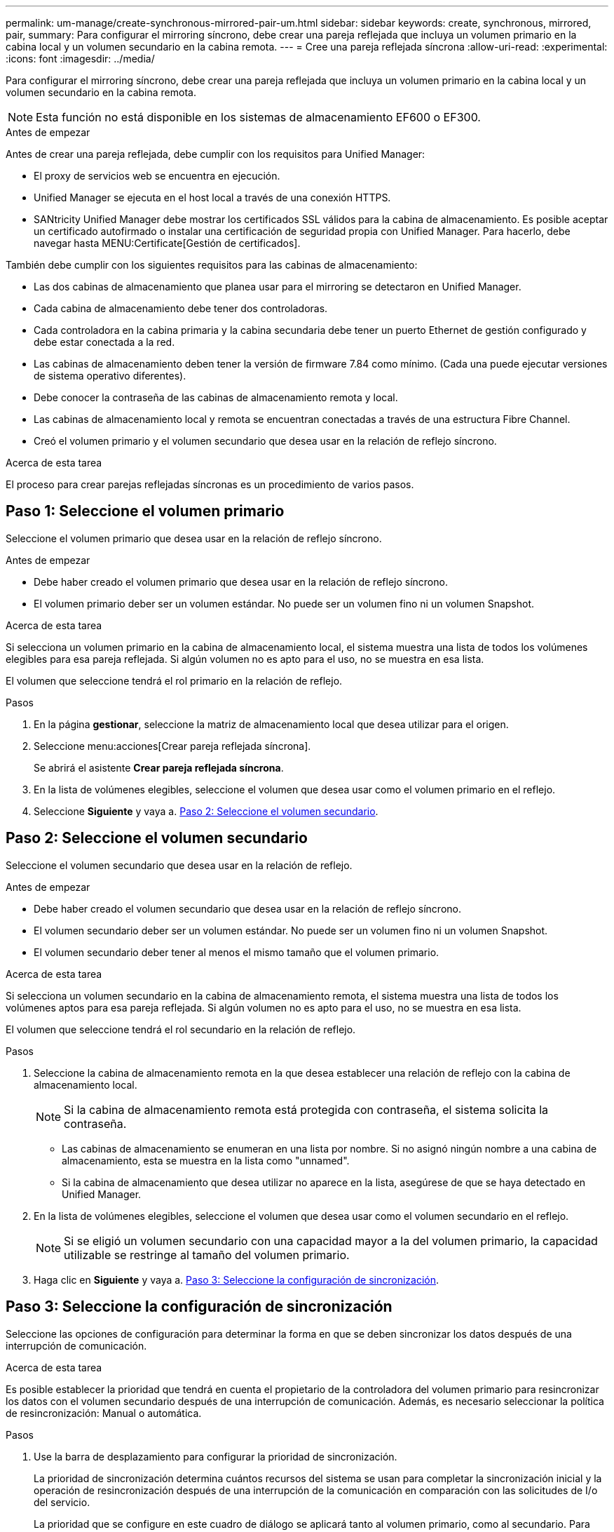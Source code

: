 ---
permalink: um-manage/create-synchronous-mirrored-pair-um.html 
sidebar: sidebar 
keywords: create, synchronous, mirrored, pair, 
summary: Para configurar el mirroring síncrono, debe crear una pareja reflejada que incluya un volumen primario en la cabina local y un volumen secundario en la cabina remota. 
---
= Cree una pareja reflejada síncrona
:allow-uri-read: 
:experimental: 
:icons: font
:imagesdir: ../media/


[role="lead"]
Para configurar el mirroring síncrono, debe crear una pareja reflejada que incluya un volumen primario en la cabina local y un volumen secundario en la cabina remota.

[NOTE]
====
Esta función no está disponible en los sistemas de almacenamiento EF600 o EF300.

====
.Antes de empezar
Antes de crear una pareja reflejada, debe cumplir con los requisitos para Unified Manager:

* El proxy de servicios web se encuentra en ejecución.
* Unified Manager se ejecuta en el host local a través de una conexión HTTPS.
* SANtricity Unified Manager debe mostrar los certificados SSL válidos para la cabina de almacenamiento. Es posible aceptar un certificado autofirmado o instalar una certificación de seguridad propia con Unified Manager. Para hacerlo, debe navegar hasta MENU:Certificate[Gestión de certificados].


También debe cumplir con los siguientes requisitos para las cabinas de almacenamiento:

* Las dos cabinas de almacenamiento que planea usar para el mirroring se detectaron en Unified Manager.
* Cada cabina de almacenamiento debe tener dos controladoras.
* Cada controladora en la cabina primaria y la cabina secundaria debe tener un puerto Ethernet de gestión configurado y debe estar conectada a la red.
* Las cabinas de almacenamiento deben tener la versión de firmware 7.84 como mínimo. (Cada una puede ejecutar versiones de sistema operativo diferentes).
* Debe conocer la contraseña de las cabinas de almacenamiento remota y local.
* Las cabinas de almacenamiento local y remota se encuentran conectadas a través de una estructura Fibre Channel.
* Creó el volumen primario y el volumen secundario que desea usar en la relación de reflejo síncrono.


.Acerca de esta tarea
El proceso para crear parejas reflejadas síncronas es un procedimiento de varios pasos.



== Paso 1: Seleccione el volumen primario

Seleccione el volumen primario que desea usar en la relación de reflejo síncrono.

.Antes de empezar
* Debe haber creado el volumen primario que desea usar en la relación de reflejo síncrono.
* El volumen primario deber ser un volumen estándar. No puede ser un volumen fino ni un volumen Snapshot.


.Acerca de esta tarea
Si selecciona un volumen primario en la cabina de almacenamiento local, el sistema muestra una lista de todos los volúmenes elegibles para esa pareja reflejada. Si algún volumen no es apto para el uso, no se muestra en esa lista.

El volumen que seleccione tendrá el rol primario en la relación de reflejo.

.Pasos
. En la página *gestionar*, seleccione la matriz de almacenamiento local que desea utilizar para el origen.
. Seleccione menu:acciones[Crear pareja reflejada síncrona].
+
Se abrirá el asistente *Crear pareja reflejada síncrona*.

. En la lista de volúmenes elegibles, seleccione el volumen que desea usar como el volumen primario en el reflejo.
. Seleccione *Siguiente* y vaya a. <<Paso 2: Seleccione el volumen secundario>>.




== Paso 2: Seleccione el volumen secundario

Seleccione el volumen secundario que desea usar en la relación de reflejo.

.Antes de empezar
* Debe haber creado el volumen secundario que desea usar en la relación de reflejo síncrono.
* El volumen secundario deber ser un volumen estándar. No puede ser un volumen fino ni un volumen Snapshot.
* El volumen secundario deber tener al menos el mismo tamaño que el volumen primario.


.Acerca de esta tarea
Si selecciona un volumen secundario en la cabina de almacenamiento remota, el sistema muestra una lista de todos los volúmenes aptos para esa pareja reflejada. Si algún volumen no es apto para el uso, no se muestra en esa lista.

El volumen que seleccione tendrá el rol secundario en la relación de reflejo.

.Pasos
. Seleccione la cabina de almacenamiento remota en la que desea establecer una relación de reflejo con la cabina de almacenamiento local.
+
[NOTE]
====
Si la cabina de almacenamiento remota está protegida con contraseña, el sistema solicita la contraseña.

====
+
** Las cabinas de almacenamiento se enumeran en una lista por nombre. Si no asignó ningún nombre a una cabina de almacenamiento, esta se muestra en la lista como "unnamed".
** Si la cabina de almacenamiento que desea utilizar no aparece en la lista, asegúrese de que se haya detectado en Unified Manager.


. En la lista de volúmenes elegibles, seleccione el volumen que desea usar como el volumen secundario en el reflejo.
+
[NOTE]
====
Si se eligió un volumen secundario con una capacidad mayor a la del volumen primario, la capacidad utilizable se restringe al tamaño del volumen primario.

====
. Haga clic en *Siguiente* y vaya a. <<Paso 3: Seleccione la configuración de sincronización>>.




== Paso 3: Seleccione la configuración de sincronización

Seleccione las opciones de configuración para determinar la forma en que se deben sincronizar los datos después de una interrupción de comunicación.

.Acerca de esta tarea
Es posible establecer la prioridad que tendrá en cuenta el propietario de la controladora del volumen primario para resincronizar los datos con el volumen secundario después de una interrupción de comunicación. Además, es necesario seleccionar la política de resincronización: Manual o automática.

.Pasos
. Use la barra de desplazamiento para configurar la prioridad de sincronización.
+
La prioridad de sincronización determina cuántos recursos del sistema se usan para completar la sincronización inicial y la operación de resincronización después de una interrupción de la comunicación en comparación con las solicitudes de I/o del servicio.

+
La prioridad que se configure en este cuadro de diálogo se aplicará tanto al volumen primario, como al secundario. Para modificar la tasa del volumen primario en otro momento, deberá ir a System Manager y seleccionar MENU:almacenamiento[Mirroring síncrono > más > Editar configuración].

+
Las tasas de prioridad de sincronización son las siguientes cinco:

+
** El más bajo
** Bajo
** Mediano
** Alto
** Máxima si la prioridad de sincronización se configuró con la tasa mínima, se prioriza la actividad de I/o y la operación de resincronización lleva más tiempo. Si la prioridad de sincronización se configuró con la tasa máxima, la operación de resincronización tiene prioridad, pero podría afectar a la actividad de I/o de la cabina de almacenamiento.


. Elija si desea volver a sincronizar las parejas reflejadas de la cabina de almacenamiento remota en forma manual o automática.
+
** *Manual*(la opción recomendada) -- Seleccione esta opción para requerir que la sincronización se reanude manualmente después de restaurar la comunicación a una pareja reflejada. Esta opción proporciona la mejor oportunidad para recuperar datos.
** *Automático* -- Seleccione esta opción para iniciar la resincronización automáticamente después de restaurar la comunicación a un par reflejado. Para reanudar la sincronización manualmente, vaya a System Manager y seleccione MENU:Storage[Synchronous Mirroring], resalte la pareja reflejada en la tabla y seleccione *Reanudar* en *más*.


. Haga clic en *Finalizar* para completar la secuencia de duplicación sincrónica.


.Resultados
Una vez que se activa el mirroring, el sistema ejecuta las siguientes acciones:

* Comienza la sincronización inicial entre la cabina de almacenamiento local y la remota.
* Configura la prioridad de sincronización y la política de resincronización.
* Reserva el puerto que tiene el número más alto de la HIC de la controladora para reflejar la transmisión de datos.
+
Las solicitudes de I/o que se reciben en este puerto son aceptadas únicamente de la controladora remota preferida, propietaria del volumen secundario en la pareja reflejada. (Se permiten las reservas en el volumen primario.)

* Crea dos volúmenes de capacidad reservada, uno para cada controladora, que se utilizan para registrar información de escritura para recuperarse de reinicios de controladoras y otras interrupciones temporales.
+
La capacidad de cada volumen es 128 MIB. Sin embargo, si los volúmenes se colocan en un pool, se reservarán 4 GIB para cada volumen.



.Después de terminar
Vaya a System Manager y seleccione MENU:Inicio[Ver operaciones en curso] para ver el progreso de la operación de mirroring síncrono. Es posible que esta operación demore y que afecte el rendimiento del sistema.
